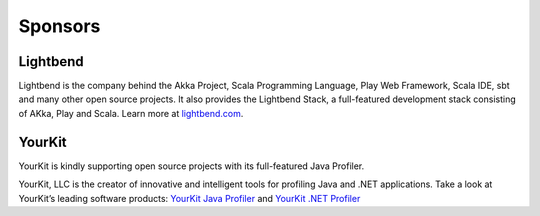 .. _sponsors:

Sponsors
========

Lightbend
---------

Lightbend is the company behind the Akka Project, Scala Programming Language,
Play Web Framework, Scala IDE, sbt and many other open source
projects. It also provides the Lightbend Stack, a full-featured development
stack consisting of AKka, Play and Scala. Learn more at
`lightbend.com <http://www.lightbend.com>`_.

YourKit
-------

YourKit is kindly supporting open source projects with its full-featured Java Profiler.

YourKit, LLC is the creator of innovative and intelligent tools for profiling Java
and .NET applications. Take a look at YourKit’s leading software products:
`YourKit Java Profiler <http://www.yourkit.com/java/profiler/index.jsp>`_
and `YourKit .NET Profiler <http://www.yourkit.com/.net/profiler/index.jsp>`_
